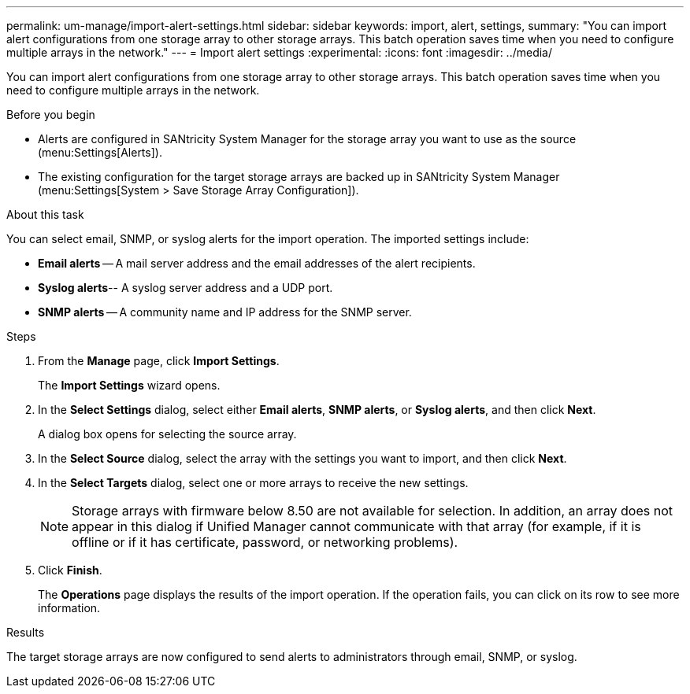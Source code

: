 ---
permalink: um-manage/import-alert-settings.html
sidebar: sidebar
keywords: import, alert, settings,
summary: "You can import alert configurations from one storage array to other storage arrays. This batch operation saves time when you need to configure multiple arrays in the network."
---
= Import alert settings
:experimental:
:icons: font
:imagesdir: ../media/

[.lead]
You can import alert configurations from one storage array to other storage arrays. This batch operation saves time when you need to configure multiple arrays in the network.

.Before you begin

* Alerts are configured in SANtricity System Manager for the storage array you want to use as the source (menu:Settings[Alerts]).
* The existing configuration for the target storage arrays are backed up in SANtricity System Manager (menu:Settings[System > Save Storage Array Configuration]).

.About this task

You can select email, SNMP, or syslog alerts for the import operation. The imported settings include:

* *Email alerts* -- A mail server address and the email addresses of the alert recipients.
* *Syslog alerts*-- A syslog server address and a UDP port.
* *SNMP alerts* -- A community name and IP address for the SNMP server.

.Steps

. From the *Manage* page, click *Import Settings*.
+
The *Import Settings* wizard opens.

. In the *Select Settings* dialog, select either *Email alerts*, *SNMP alerts*, or *Syslog alerts*, and then click *Next*.
+
A dialog box opens for selecting the source array.

. In the *Select Source* dialog, select the array with the settings you want to import, and then click *Next*.
. In the *Select Targets* dialog, select one or more arrays to receive the new settings.
+
[NOTE]
====
Storage arrays with firmware below 8.50 are not available for selection. In addition, an array does not appear in this dialog if Unified Manager cannot communicate with that array (for example, if it is offline or if it has certificate, password, or networking problems).
====

. Click *Finish*.
+
The *Operations* page displays the results of the import operation. If the operation fails, you can click on its row to see more information.

.Results

The target storage arrays are now configured to send alerts to administrators through email, SNMP, or syslog.
